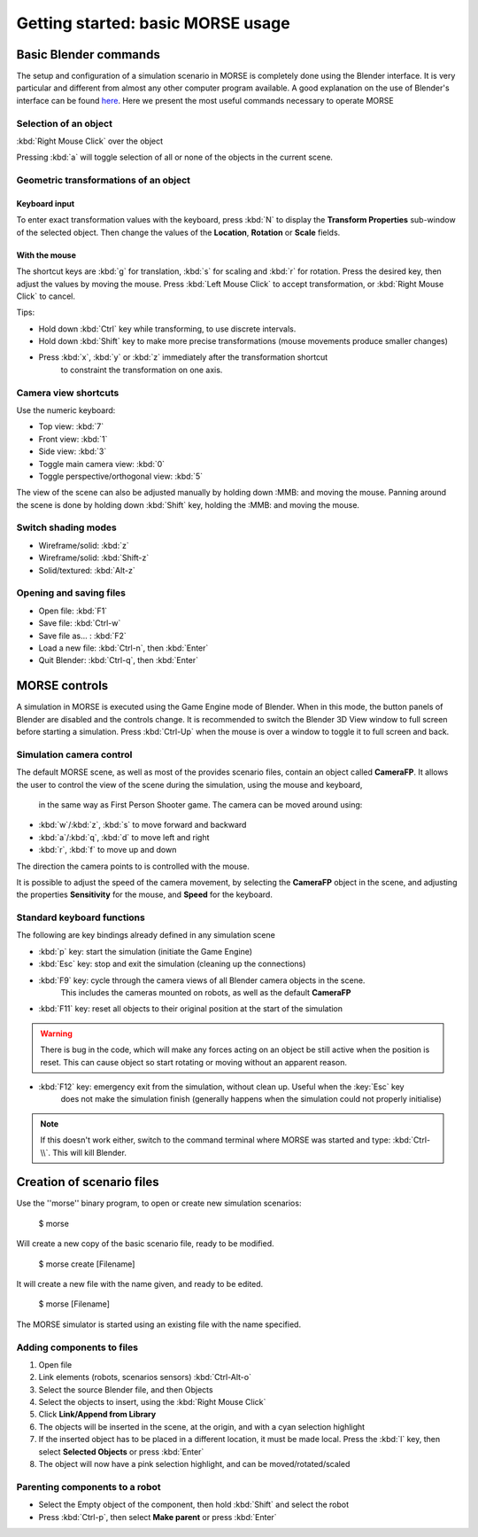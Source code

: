 Getting started: basic MORSE usage 
==================================

Basic Blender commands 
----------------------

The setup and configuration of a simulation scenario in MORSE is completely done using the Blender interface.
It is very particular and different from almost any other computer program available.
A good explanation on the use of Blender's interface can be found `here <http://www.blendercookie.com/getting-started-with-blender/>`_.
Here we present the most useful commands necessary to operate MORSE

Selection of an object 
++++++++++++++++++++++

:kbd:`Right Mouse Click` over the object

Pressing :kbd:`a` will toggle selection of all or none of the objects in the current scene.

Geometric transformations of an object
++++++++++++++++++++++++++++++++++++++

Keyboard input
~~~~~~~~~~~~~~

To enter exact transformation values with the keyboard, press :kbd:`N` to display the
**Transform Properties** sub-window of the selected object.
Then change the values of the **Location**, **Rotation** or **Scale** fields.

With the mouse
~~~~~~~~~~~~~~

The shortcut keys are :kbd:`g` for translation, :kbd:`s` for scaling and :kbd:`r` for rotation.
Press the desired key, then adjust the values by moving the mouse.
Press :kbd:`Left Mouse Click` to accept transformation, or :kbd:`Right Mouse Click` to cancel.

Tips:

- Hold down :kbd:`Ctrl` key while transforming, to use discrete intervals. 
- Hold down :kbd:`Shift` key to make more precise transformations (mouse movements produce smaller changes)
- Press :kbd:`x`, :kbd:`y` or :kbd:`z` immediately after the transformation shortcut 
    to constraint the transformation on one axis.

Camera view shortcuts
+++++++++++++++++++++

Use the numeric keyboard:

- Top view: :kbd:`7`
- Front view: :kbd:`1`
- Side view: :kbd:`3`
- Toggle main camera view: :kbd:`0`
- Toggle perspective/orthogonal view: :kbd:`5`

The view of the scene can also be adjusted manually by holding down :MMB: and moving the mouse.
Panning around the scene is done by holding down :kbd:`Shift` key, holding the :MMB: and moving the mouse.


Switch shading modes
++++++++++++++++++++

- Wireframe/solid: :kbd:`z`
- Wireframe/solid: :kbd:`Shift-z`
- Solid/textured: :kbd:`Alt-z`

Opening and saving files
++++++++++++++++++++++++

- Open file: :kbd:`F1`
- Save file: :kbd:`Ctrl-w`
- Save file as... : :kbd:`F2`
- Load a new file: :kbd:`Ctrl-n`, then :kbd:`Enter`
- Quit Blender: :kbd:`Ctrl-q`, then :kbd:`Enter`




MORSE controls
--------------

A simulation in MORSE is executed using the Game Engine mode of Blender. When in this mode, the button panels of Blender are disabled and the controls change.
It is recommended to switch the Blender 3D View window to full screen before starting a simulation. Press :kbd:`Ctrl-Up` when the mouse is over a window to toggle it to full screen and back.

Simulation camera control
+++++++++++++++++++++++++

The default MORSE scene, as well as most of the provides scenario files, contain an object called **CameraFP**.
It allows the user to control the view of the scene during the simulation, using the mouse and keyboard,
   in the same way as First Person Shooter game. The camera can be moved around using:
    
- :kbd:`w`/:kbd:`z`, :kbd:`s` to move forward and backward
- :kbd:`a`/:kbd:`q`, :kbd:`d` to move left and right
- :kbd:`r`, :kbd:`f` to move up and down

The direction the camera points to is controlled with the mouse.

It is possible to adjust the speed of the camera movement, by selecting the **CameraFP** object in the scene,
and adjusting the properties **Sensitivity** for the mouse, and **Speed** for the keyboard.


Standard keyboard functions
+++++++++++++++++++++++++++

The following are key bindings already defined in any simulation scene

- :kbd:`p` key: start the simulation (initiate the Game Engine)

- :kbd:`Esc` key: stop and exit the simulation (cleaning up the connections)

- :kbd:`F9` key: cycle through the camera views of all Blender camera objects in the scene.
    This includes the cameras mounted on robots, as well as the default **CameraFP**

- :kbd:`F11` key: reset all objects to their original position at the start of the simulation

.. warning::  
  There is bug in the code, which will make any forces acting on an object be still active when
  the position is reset. This can cause object so start rotating or moving without an apparent reason.

- :kbd:`F12` key: emergency exit from the simulation, without clean up. Useful when the :key:`Esc` key
    does not make the simulation finish (generally happens when the simulation could not properly initialise)

.. note::  
  If this doesn't work either, switch to the command terminal where MORSE was started and type: :kbd:`Ctrl-\\`.
  This will kill Blender.




Creation of scenario files
--------------------------

Use the ''morse'' binary program, to open or create new simulation scenarios:

  $ morse

Will create a new copy of the basic scenario file, ready to be modified.

  $ morse create [Filename]

It will create a new file with the name given, and ready to be edited.

  $ morse [Filename]

The MORSE simulator is started using an existing file with the name specified.

Adding components to files
++++++++++++++++++++++++++

#. Open file
#. Link elements (robots, scenarios sensors) :kbd:`Ctrl-Alt-o`
#. Select the source Blender file, and then Objects
#. Select the objects to insert, using the :kbd:`Right Mouse Click`
#. Click **Link/Append from Library**
#. The objects will be inserted in the scene, at the origin, and with a cyan selection highlight
#. If the inserted object has to be placed in a different location, it must be made local. Press the :kbd:`l` key, then select **Selected Objects** or press :kbd:`Enter`
#. The object will now have a pink selection highlight, and can be moved/rotated/scaled

Parenting components to a robot
+++++++++++++++++++++++++++++++

- Select the Empty object of the component, then hold :kbd:`Shift` and select the robot
- Press :kbd:`Ctrl-p`, then select **Make parent** or press :kbd:`Enter`

